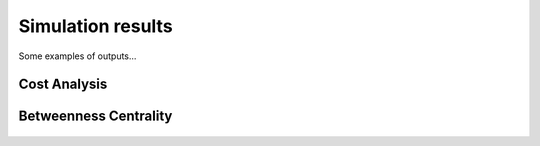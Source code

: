 Simulation results
=============================
Some examples of outputs...

Cost Analysis
---------------------------
.. figure:: figures/Cost.png
   :scale: 100 %
   :alt: Logo

Betweenness Centrality
---------------------------
.. figure:: figures/NBC.png
   :scale: 100 %
   :alt: Logo


   >>> pressure.to_excel('pressure.xlsx')
